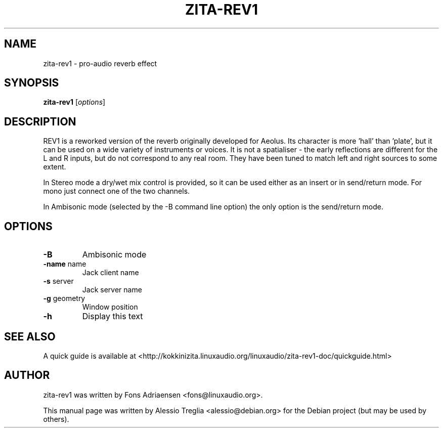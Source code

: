 .TH ZITA-REV1 "1" "May 2011"
.SH NAME
zita-rev1 \- pro-audio reverb effect
.SH SYNOPSIS
.B zita-rev1
.RI [ options ]
.SH DESCRIPTION
REV1 is a reworked version of the reverb originally developed for Aeolus.
Its character is more 'hall' than 'plate', but it can be used on a wide
variety of instruments or voices. It is not a spatialiser \- the early
reflections are different for the L and R inputs, but do not correspond
to any real room. They have been tuned to match left and right sources to
some extent.
.PP
In Stereo mode a dry/wet mix control is provided, so it can be used either
as an insert or in send/return mode. For mono just connect one of the
two channels.
.PP
In Ambisonic mode (selected by the \-B command line option) the only option
is the send/return mode.
.SH OPTIONS
.TP
\fB\-B\fR
Ambisonic mode
.TP
\fB\-name\fR name
Jack client name
.TP
\fB\-s\fR server
Jack server name
.TP
\fB\-g\fR geometry
Window position
.TP
\fB\-h\fR
Display this text
.PP
.SH "SEE ALSO"
A quick guide is available at
<http://kokkinizita.linuxaudio.org/linuxaudio/zita-rev1-doc/quickguide.html>
.SH "AUTHOR"
zita-rev1 was written by Fons Adriaensen <fons@linuxaudio.org>.
.PP
This manual page was written by Alessio Treglia <alessio@debian.org>
for the Debian project (but may be used by others).
